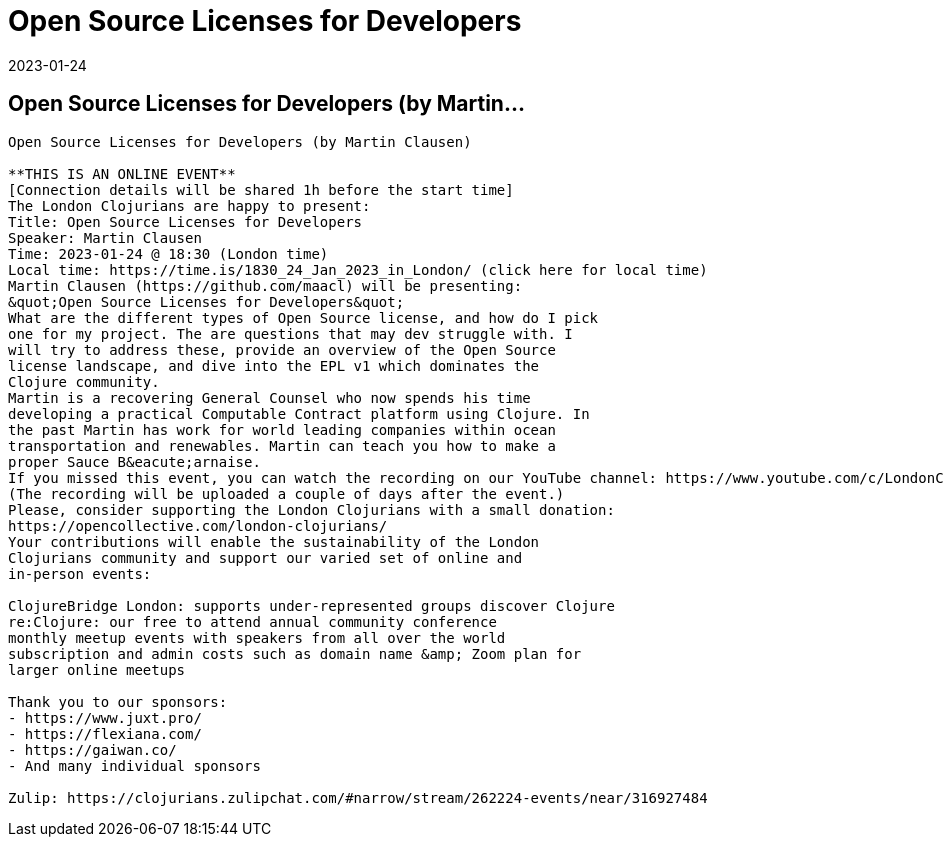= Open Source Licenses for Developers
2023-01-24
:jbake-type: event
:jbake-edition: 
:jbake-link: https://www.meetup.com/london-clojurians/events/289965685/
:jbake-location: 
:jbake-start: 2023-01-24
:jbake-end: 2023-01-24

== Open Source Licenses for Developers (by Martin...

....
Open Source Licenses for Developers (by Martin Clausen)

**THIS IS AN ONLINE EVENT**
[Connection details will be shared 1h before the start time]
The London Clojurians are happy to present:
Title: Open Source Licenses for Developers
Speaker: Martin Clausen
Time: 2023-01-24 @ 18:30 (London time)
Local time: https://time.is/1830_24_Jan_2023_in_London/ (click here for local time)
Martin Clausen (https://github.com/maacl) will be presenting:
&quot;Open Source Licenses for Developers&quot;
What are the different types of Open Source license, and how do I pick
one for my project. The are questions that may dev struggle with. I
will try to address these, provide an overview of the Open Source
license landscape, and dive into the EPL v1 which dominates the
Clojure community.
Martin is a recovering General Counsel who now spends his time
developing a practical Computable Contract platform using Clojure. In
the past Martin has work for world leading companies within ocean
transportation and renewables. Martin can teach you how to make a
proper Sauce B&eacute;arnaise.
If you missed this event, you can watch the recording on our YouTube channel: https://www.youtube.com/c/LondonClojurians
(The recording will be uploaded a couple of days after the event.)
Please, consider supporting the London Clojurians with a small donation:
https://opencollective.com/london-clojurians/
Your contributions will enable the sustainability of the London
Clojurians community and support our varied set of online and
in-person events:

ClojureBridge London: supports under-represented groups discover Clojure
re:Clojure: our free to attend annual community conference
monthly meetup events with speakers from all over the world
subscription and admin costs such as domain name &amp; Zoom plan for
larger online meetups

Thank you to our sponsors:
- https://www.juxt.pro/
- https://flexiana.com/
- https://gaiwan.co/
- And many individual sponsors

Zulip: https://clojurians.zulipchat.com/#narrow/stream/262224-events/near/316927484
....
